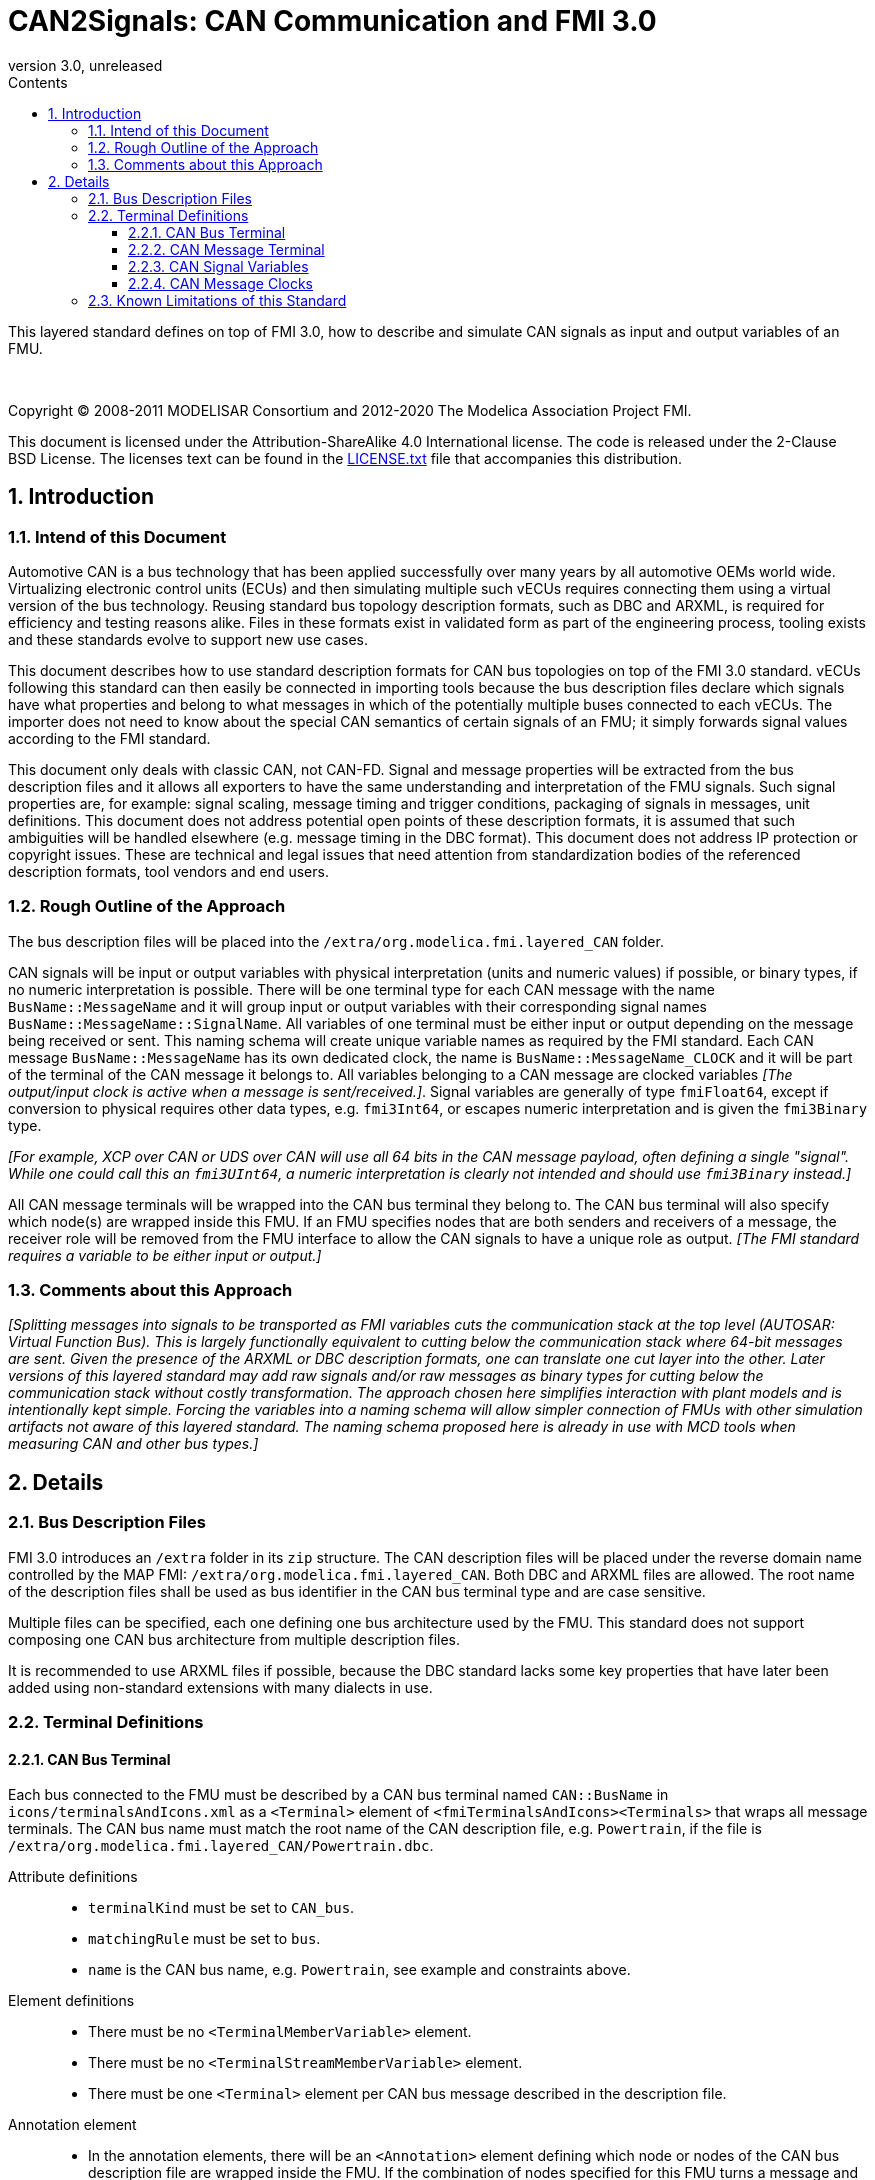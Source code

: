 = CAN2Signals: CAN Communication and FMI 3.0
:sectnums:
:sectnumlevels: 5
:toc: left
:toc-title: Contents
:toclevels: 5
:xrefstyle: short
:docinfo: shared
:docinfodir: docs
:stylesheet: docs/fmi-spec.css
:stem: latexmath
:source-highlighter: highlightjs
:nofooter:
:favicon: images/favicon.ico
:revdate: unreleased
:revnumber: 3.0
:icons: font

This layered standard defines on top of FMI 3.0, how to describe and simulate CAN signals as input and output variables of an FMU.

{empty} +
{empty}

Copyright (C) 2008-2011 MODELISAR Consortium and 2012-2020 The Modelica Association Project FMI.

This document is licensed under the Attribution-ShareAlike 4.0 International license.
The code is released under the 2-Clause BSD License.
The licenses text can be found in the https://raw.githubusercontent.com/modelica/fmi-standard/master/LICENSE.txt[LICENSE.txt] file that accompanies this distribution.

{empty}

== Introduction

=== Intend of this Document

Automotive CAN is a bus technology that has been applied successfully over many years by all automotive OEMs world wide.
Virtualizing electronic control units (ECUs) and then simulating multiple such vECUs requires connecting them using a virtual version of the bus technology.
Reusing standard bus topology description formats, such as DBC and ARXML, is required for efficiency and testing reasons alike.
Files in these formats exist in validated form as part of the engineering process, tooling exists and these standards evolve to support new use cases.

This document describes how to use standard description formats for CAN bus topologies on top of the FMI 3.0 standard.
vECUs following this standard can then easily be connected in importing tools because the bus description files declare which signals have what properties and belong to what messages in which of the potentially multiple buses connected to each vECUs.
The importer does not need to know about the special CAN semantics of certain signals of an FMU; it simply forwards signal values according to the FMI standard.

This document only deals with classic CAN, not CAN-FD.
Signal and message properties will be extracted from the bus description files and it allows all exporters to have the same understanding and interpretation of the FMU signals.
Such signal properties are, for example: signal scaling, message timing and trigger conditions, packaging of signals in messages, unit definitions.
This document does not address potential open points of these description formats, it is assumed that such ambiguities will be handled elsewhere (e.g. message timing in the DBC format).
This document does not address IP protection or copyright issues.
These are technical and legal issues that need attention from standardization bodies of the referenced description formats, tool vendors and end users.

=== Rough Outline of the Approach

The bus description files will be placed into the `/extra/org.modelica.fmi.layered_CAN` folder.

CAN signals will be input or output variables with physical interpretation (units and numeric values) if possible, or binary types, if no numeric interpretation is possible.
There will be one terminal type for each CAN message with the name `BusName::MessageName` and it will group input or output variables with their corresponding signal names `BusName::MessageName::SignalName`.
All variables of one terminal must be either input or output depending on the message being received or sent.
This naming schema will create unique variable names as required by the FMI standard.
Each CAN message `BusName::MessageName` has its own dedicated clock, the name is `BusName::MessageName_CLOCK` and it will be part of the terminal of the CAN message it belongs to.
All variables belonging to a CAN message are clocked variables _[The output/input clock is active when a message is sent/received.]_.
Signal variables are generally of type `fmiFloat64`, except if conversion to physical requires other data types, e.g. `fmi3Int64`, or escapes numeric interpretation and is given the `fmi3Binary` type.

_[For example, XCP over CAN or UDS over CAN will use all 64 bits in the CAN message payload, often defining a single "signal"._
_While one could call this an `fmi3UInt64`, a numeric interpretation is clearly not intended and should use `fmi3Binary` instead.]_

All CAN message terminals will be wrapped into the CAN bus terminal they belong to.
The CAN bus terminal will also specify which node(s) are wrapped inside this FMU.
If an FMU specifies nodes that are both senders and receivers of a message, the receiver role will be removed from the FMU interface to allow the CAN signals to have a unique role as output.
_[The FMI standard requires a variable to be either input or output.]_

=== Comments about this Approach

_[Splitting messages into signals to be transported as FMI variables cuts the communication stack at the top level (AUTOSAR: Virtual Function Bus)._
_This is largely functionally equivalent to cutting below the communication stack where 64-bit messages are sent._
_Given the presence of the ARXML or DBC description formats, one can translate one cut layer into the other._
_Later versions of this layered standard may add raw signals and/or raw messages as binary types for cutting below the communication stack without costly transformation._
_The approach chosen here simplifies interaction with plant models and is intentionally kept simple._
_Forcing the variables into a naming schema will allow simpler connection of FMUs with other simulation artifacts not aware of this layered standard._
_The naming schema proposed here is already in use with MCD tools when measuring CAN and other bus types.]_

== Details

=== Bus Description Files

FMI 3.0 introduces an `/extra` folder in its `zip` structure.
The CAN description files will be placed under the reverse domain name controlled by the MAP FMI: `/extra/org.modelica.fmi.layered_CAN`.
Both DBC and ARXML files are allowed.
The root name of the description files shall be used as bus identifier in the CAN bus terminal type and are case sensitive.

Multiple files can be specified, each one defining one bus architecture used by the FMU.
This standard does not support composing one CAN bus architecture from multiple description files.

It is recommended to use ARXML files if possible, because the DBC standard lacks some key properties that have later been added using non-standard extensions with many dialects in use.

=== Terminal Definitions

==== CAN Bus Terminal

Each bus connected to the FMU must be described by a CAN bus terminal named `CAN::BusName` in `icons/terminalsAndIcons.xml` as a `<Terminal>` element of `<fmiTerminalsAndIcons><Terminals>` that wraps all message terminals.
The CAN bus name must match the root name of the CAN description file, e.g. `Powertrain`, if the file is `/extra/org.modelica.fmi.layered_CAN/Powertrain.dbc`.

// TODO: EXAMPLE here

Attribute definitions::
 * `terminalKind` must be set to `CAN_bus`.
 * `matchingRule` must be set to `bus`.
 * `name` is the CAN bus name, e.g. `Powertrain`, see example and constraints above.

Element definitions::
 * There must be no `<TerminalMemberVariable>` element.
 * There must be no `<TerminalStreamMemberVariable>` element.
 * There must be one `<Terminal>` element per CAN bus message described in the description file.

Annotation element::
 * In the annotation elements, there will be an `<Annotation>` element defining which node or nodes of the CAN bus description file are wrapped inside the FMU.
If the combination of nodes specified for this FMU turns a message and its signals into both input and output because sending and receiving nodes are specified, only the sending (output) role will be defined in the FMU interface.
Receiving messages must then be handled internal to the FMU.

// TODO: how would that work in an annotation?

// TODO: do we need to define what the graphical representation looks like? Or should we not allow it?

==== CAN Message Terminal

Each CAN message described in the description file must be an element of its corresponding CAN bus terminal (see `<Terminal>` element of CAN bus terminal).

Attribute definitions::
 * `terminalKind` must be set to `CAN_message`.
 * `matchingRule` must be set to `bus`.
 * `name` must match the message name of the CAN bus description file in `/extra/org.modelica.fmi.layered_CAN`, prefixed with the CAN bus name and `::`.

 Element definitions::
  * There must be no `<TerminalStreamMemberVariable>` element.
  * There must be no `<Terminal>` element.
  * There must be one `<TerminalMemberVariable>` per CAN signal of this CAN message.
  * There must be one `<TerminalMemberVariable>` for the clock referenced by all CAN signals of this message with their `clockReference` attribute.

All `<TerminalMemberVariables>` must have the same type of either input or output, including the clock.

==== CAN Signal Variables

Each CAN signal must be listed as `<TerminalMemberVariable>` of its corresponding CAN message terminal.

Attribute definitions::
 * `variableName` refers to the input or output variable name of the FMU and to enforce uniqueness is built as follows: `BusName::MessageName::SignalName`.
 * `memberName` is the `SignalName` as given in the bus description file.
 * `variableKind` is `CAN_signal_physical` for all variables that represent physical (numeric) variables.
   For variables of type `fmi3Binary` the `variableKind` is set to `CAN_signal_binary`.

In case multiplexed signals are present in a message: all signals are present, but only the active signal according to the multiplex switch signal contains a valid value, all inactive values must be ignored _[those values could even be outside their specified min-max range without fault]_.

==== CAN Message Clocks

In order to use FMU input and output variables as transport layer for CAN buses, aperiodic clock variables are used.
Such a clock is activated by the sender to indicate the transmission of the corresponding CAN message.
All clocked variables triggered by this clock belonging to the same CAN message are then valid and can be read by the recipients of this CAN messages.
The value of the clocked variable must be a message counter modulus 1024.

_[Using a message counter allows recipients to detect dropped messages._
_These clocks must be aperiodic clocks to allow for non-ideal bus communication patterns.]_

=== Known Limitations of this Standard

This layered standard maps the CAN bus protocol onto co-simulation variables as transport layer simulating in many ways an ideal CAN bus.
Such an ideal CAN bus differs from physical CAN buses in the following ways:

 * Bus message arbitration: CAN messages are sent according to priority (determined by Frame_ID) on wire.
   Here all message are transmitted at the same time without delay.

 * Bus congestion/bandwidth: too many CAN messages for the bandwidth of the bus.
   Here the CAN bus has infinite capacity.

 * Protocol functions of higher levels: i.e. CAN request for retransmit is a specific protocol function.
   Here such specialties must be handled by the first layer inside the FMU.

 * Incoming buffer overflow: when an ECU receives more messages than its buffer can hold.
   Here the FMU will receive all messages, regardless of buffer size.

 * Bus transmission errors: electrical errors which cause failed message transmission.
   Here no such transmission errors can occur, unless explicitly added into the simulation.
